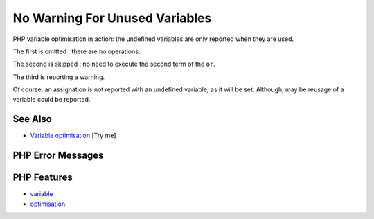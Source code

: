 .. _no-warning-for-unused-variables:

No Warning For Unused Variables
-------------------------------

.. meta::
	:description:
		No Warning For Unused Variables: PHP variable optimisation in action: the undefined variables are only reported when they are used.
	:twitter:card: summary_large_image
	:twitter:site: @exakat
	:twitter:title: No Warning For Unused Variables
	:twitter:description: No Warning For Unused Variables: PHP variable optimisation in action: the undefined variables are only reported when they are used
	:twitter:creator: @exakat
	:twitter:image:src: https://php-tips.readthedocs.io/en/latest/_images/variable_optimisation.png
	:og:image: https://php-tips.readthedocs.io/en/latest/_images/variable_optimisation.png
	:og:title: No Warning For Unused Variables
	:og:type: article
	:og:description: PHP variable optimisation in action: the undefined variables are only reported when they are used
	:og:url: https://php-tips.readthedocs.io/en/latest/tips/variable_optimisation.html
	:og:locale: en

.. raw:: html

	<script type="application/ld+json">{"@context":"https:\/\/schema.org","@graph":[{"@type":"WebPage","@id":"https:\/\/php-tips.readthedocs.io\/en\/latest\/tips\/variable_optimisation.html","url":"https:\/\/php-tips.readthedocs.io\/en\/latest\/tips\/variable_optimisation.html","name":"No Warning For Unused Variables","isPartOf":{"@id":"https:\/\/www.exakat.io\/"},"datePublished":"Mon, 22 Sep 2025 19:02:16 +0000","dateModified":"Mon, 22 Sep 2025 19:02:16 +0000","description":"PHP variable optimisation in action: the undefined variables are only reported when they are used","inLanguage":"en-US","potentialAction":[{"@type":"ReadAction","target":["https:\/\/php-tips.readthedocs.io\/en\/latest\/tips\/variable_optimisation.html"]}]},{"@type":"WebSite","@id":"https:\/\/www.exakat.io\/","url":"https:\/\/www.exakat.io\/","name":"Exakat","description":"Smart PHP static analysis","inLanguage":"en-US"}]}</script>

.. image:: ../images/variable_optimisation.png

PHP variable optimisation in action: the undefined variables are only reported when they are used.



The first is omitted : there are no operations.

The second is skipped : no need to execute the second term of the ``or``.

The third is reporting a warning.

Of course, an assignation is not reported with an undefined variable, as it will be set. Although, may be reusage of a variable could be reported.

See Also
________

* `Variable optimisation <https://3v4l.org/HJKbV>`_ [Try me]


PHP Error Messages
__________________



PHP Features
____________

* `variable <https://php-dictionary.readthedocs.io/en/latest/dictionary/variable.ini.html>`_

* `optimisation <https://php-dictionary.readthedocs.io/en/latest/dictionary/optimisation.ini.html>`_


